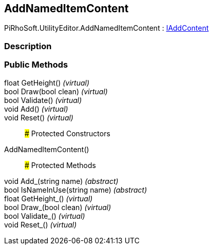 [#editor/add-named-item-content]

## AddNamedItemContent

PiRhoSoft.UtilityEditor.AddNamedItemContent : <<editor/i-add-content,IAddContent>>

### Description

### Public Methods

float GetHeight() _(virtual)_::

bool Draw(bool clean) _(virtual)_::

bool Validate() _(virtual)_::

void Add() _(virtual)_::

void Reset() _(virtual)_::

### Protected Constructors

AddNamedItemContent()::

### Protected Methods

void Add_(string name) _(abstract)_::

bool IsNameInUse(string name) _(abstract)_::

float GetHeight_() _(virtual)_::

bool Draw_(bool clean) _(virtual)_::

bool Validate_() _(virtual)_::

void Reset_() _(virtual)_::